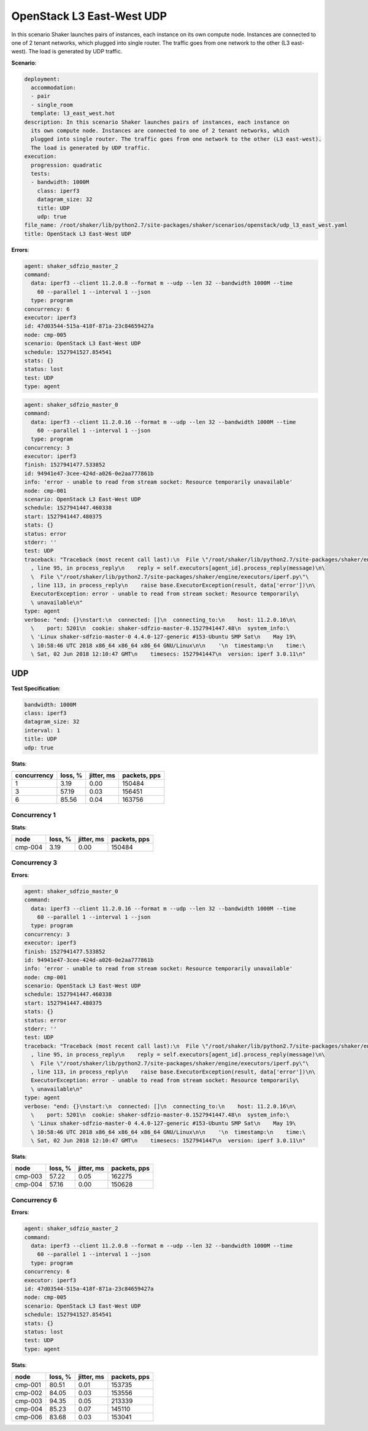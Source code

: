 .. _openstack_l3_east_west_udp:

OpenStack L3 East-West UDP
**************************

In this scenario Shaker launches pairs of instances, each instance on its own
compute node. Instances are connected to one of 2 tenant networks, which
plugged into single router. The traffic goes from one network to the other (L3
east-west). The load is generated by UDP traffic.

**Scenario**:

.. code-block:: yaml

    deployment:
      accommodation:
      - pair
      - single_room
      template: l3_east_west.hot
    description: In this scenario Shaker launches pairs of instances, each instance on
      its own compute node. Instances are connected to one of 2 tenant networks, which
      plugged into single router. The traffic goes from one network to the other (L3 east-west).
      The load is generated by UDP traffic.
    execution:
      progression: quadratic
      tests:
      - bandwidth: 1000M
        class: iperf3
        datagram_size: 32
        title: UDP
        udp: true
    file_name: /root/shaker/lib/python2.7/site-packages/shaker/scenarios/openstack/udp_l3_east_west.yaml
    title: OpenStack L3 East-West UDP

**Errors**:

.. code-block:: yaml

    agent: shaker_sdfzio_master_2
    command:
      data: iperf3 --client 11.2.0.8 --format m --udp --len 32 --bandwidth 1000M --time
        60 --parallel 1 --interval 1 --json
      type: program
    concurrency: 6
    executor: iperf3
    id: 47d03544-515a-418f-871a-23c84659427a
    node: cmp-005
    scenario: OpenStack L3 East-West UDP
    schedule: 1527941527.854541
    stats: {}
    status: lost
    test: UDP
    type: agent

.. code-block:: yaml

    agent: shaker_sdfzio_master_0
    command:
      data: iperf3 --client 11.2.0.16 --format m --udp --len 32 --bandwidth 1000M --time
        60 --parallel 1 --interval 1 --json
      type: program
    concurrency: 3
    executor: iperf3
    finish: 1527941477.533852
    id: 94941e47-3cee-424d-a026-0e2aa777861b
    info: 'error - unable to read from stream socket: Resource temporarily unavailable'
    node: cmp-001
    scenario: OpenStack L3 East-West UDP
    schedule: 1527941447.460338
    start: 1527941447.480375
    stats: {}
    status: error
    stderr: ''
    test: UDP
    traceback: "Traceback (most recent call last):\n  File \"/root/shaker/lib/python2.7/site-packages/shaker/engine/quorum.py\"\
      , line 95, in process_reply\n    reply = self.executors[agent_id].process_reply(message)\n\
      \  File \"/root/shaker/lib/python2.7/site-packages/shaker/engine/executors/iperf.py\"\
      , line 113, in process_reply\n    raise base.ExecutorException(result, data['error'])\n\
      ExecutorException: error - unable to read from stream socket: Resource temporarily\
      \ unavailable\n"
    type: agent
    verbose: "end: {}\nstart:\n  connected: []\n  connecting_to:\n    host: 11.2.0.16\n\
      \    port: 5201\n  cookie: shaker-sdfzio-master-0.1527941447.48\n  system_info:\
      \ 'Linux shaker-sdfzio-master-0 4.4.0-127-generic #153-Ubuntu SMP Sat\n    May 19\
      \ 10:58:46 UTC 2018 x86_64 x86_64 x86_64 GNU/Linux\n\n    '\n  timestamp:\n    time:\
      \ Sat, 02 Jun 2018 12:10:47 GMT\n    timesecs: 1527941447\n  version: iperf 3.0.11\n"

UDP
===

**Test Specification**:

.. code-block:: yaml

    bandwidth: 1000M
    class: iperf3
    datagram_size: 32
    interval: 1
    title: UDP
    udp: true

.. image:: 3005ad18-06dd-42c7-b429-37fc239df841.svg

**Stats**:

===========  ========  ==========  ============
concurrency  loss, %   jitter, ms  packets, pps
===========  ========  ==========  ============
          1      3.19        0.00        150484
          3     57.19        0.03        156451
          6     85.56        0.04        163756
===========  ========  ==========  ============

Concurrency 1
-------------

**Stats**:

========  ========  ==========  ============
node      loss, %   jitter, ms  packets, pps
========  ========  ==========  ============
cmp-004       3.19        0.00        150484
========  ========  ==========  ============

Concurrency 3
-------------

**Errors**:

.. code-block:: yaml

    agent: shaker_sdfzio_master_0
    command:
      data: iperf3 --client 11.2.0.16 --format m --udp --len 32 --bandwidth 1000M --time
        60 --parallel 1 --interval 1 --json
      type: program
    concurrency: 3
    executor: iperf3
    finish: 1527941477.533852
    id: 94941e47-3cee-424d-a026-0e2aa777861b
    info: 'error - unable to read from stream socket: Resource temporarily unavailable'
    node: cmp-001
    scenario: OpenStack L3 East-West UDP
    schedule: 1527941447.460338
    start: 1527941447.480375
    stats: {}
    status: error
    stderr: ''
    test: UDP
    traceback: "Traceback (most recent call last):\n  File \"/root/shaker/lib/python2.7/site-packages/shaker/engine/quorum.py\"\
      , line 95, in process_reply\n    reply = self.executors[agent_id].process_reply(message)\n\
      \  File \"/root/shaker/lib/python2.7/site-packages/shaker/engine/executors/iperf.py\"\
      , line 113, in process_reply\n    raise base.ExecutorException(result, data['error'])\n\
      ExecutorException: error - unable to read from stream socket: Resource temporarily\
      \ unavailable\n"
    type: agent
    verbose: "end: {}\nstart:\n  connected: []\n  connecting_to:\n    host: 11.2.0.16\n\
      \    port: 5201\n  cookie: shaker-sdfzio-master-0.1527941447.48\n  system_info:\
      \ 'Linux shaker-sdfzio-master-0 4.4.0-127-generic #153-Ubuntu SMP Sat\n    May 19\
      \ 10:58:46 UTC 2018 x86_64 x86_64 x86_64 GNU/Linux\n\n    '\n  timestamp:\n    time:\
      \ Sat, 02 Jun 2018 12:10:47 GMT\n    timesecs: 1527941447\n  version: iperf 3.0.11\n"

**Stats**:

========  ========  ==========  ============
node      loss, %   jitter, ms  packets, pps
========  ========  ==========  ============
cmp-003      57.22        0.05        162275
cmp-004      57.16        0.00        150628
========  ========  ==========  ============

Concurrency 6
-------------

**Errors**:

.. code-block:: yaml

    agent: shaker_sdfzio_master_2
    command:
      data: iperf3 --client 11.2.0.8 --format m --udp --len 32 --bandwidth 1000M --time
        60 --parallel 1 --interval 1 --json
      type: program
    concurrency: 6
    executor: iperf3
    id: 47d03544-515a-418f-871a-23c84659427a
    node: cmp-005
    scenario: OpenStack L3 East-West UDP
    schedule: 1527941527.854541
    stats: {}
    status: lost
    test: UDP
    type: agent

**Stats**:

========  ========  ==========  ============
node      loss, %   jitter, ms  packets, pps
========  ========  ==========  ============
cmp-001      80.51        0.01        153735
cmp-002      84.05        0.03        153556
cmp-003      94.35        0.05        213339
cmp-004      85.23        0.07        145110
cmp-006      83.68        0.03        153041
========  ========  ==========  ============

